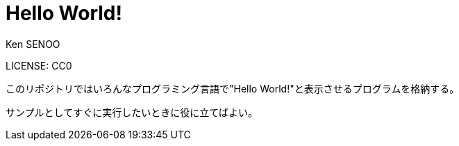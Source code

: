 // (File name: README.adoc)
// (Author: SENOO, Ken)
// (Last update: 2015-06-28T14:10+09:00)

= Hello World!
Ken SENOO

LICENSE: CC0

このリポジトリではいろんなプログラミング言語で"Hello World!"と表示させるプログラムを格納する。

サンプルとしてすぐに実行したいときに役に立てばよい。

